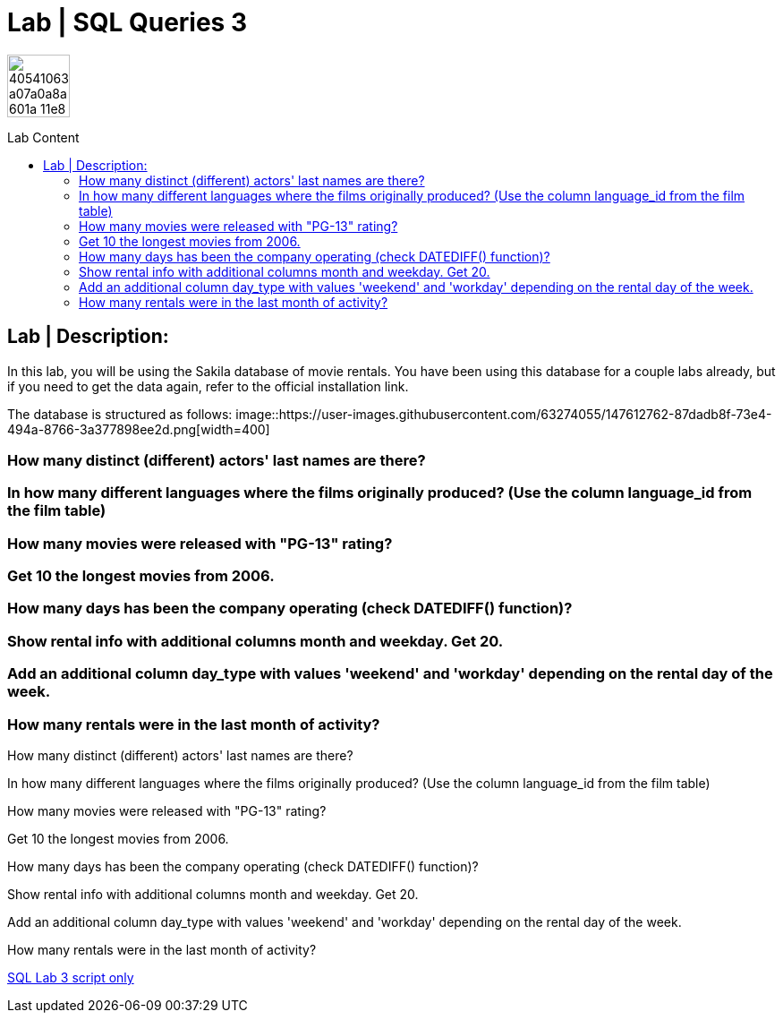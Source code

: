 = Lab | SQL Queries 3
:toc:
:toc-title: Lab Content
:toc-placement!:
ifdef::env-github[]
:imagesdir:
 https://gist.githubusercontent.com/path/to/gist/revision/dir/with/all/images
:tip-caption: :bulb:
:note-caption: :information_source:
:important-caption: :heavy_exclamation_mark:
:caution-caption: :fire:
:warning-caption: :warning:
endif::[]
ifndef::env-github[]
:imagesdir: ./
endif::[]


image::https://user-images.githubusercontent.com/23629340/40541063-a07a0a8a-601a-11e8-91b5-2f13e4e6b441.png[width=70]
                                                                         
                                                                         
```
```

toc::[]

== Lab | Description:
In this lab, you will be using the Sakila database of movie rentals. You have been using this database for a couple labs already, but if you need to get the data again, refer to the official installation link.

The database is structured as follows:
image::https://user-images.githubusercontent.com/63274055/147612762-87dadb8f-73e4-494a-8766-3a377898ee2d.png[width=400]



=== How many distinct (different) actors' last names are there?
=== In how many different languages where the films originally produced? (Use the column language_id from the film table)
=== How many movies were released with "PG-13" rating?
=== Get 10 the longest movies from 2006.
=== How many days has been the company operating (check DATEDIFF() function)?
=== Show rental info with additional columns month and weekday. Get 20.
=== Add an additional column day_type with values 'weekend' and 'workday' depending on the rental day of the week.
=== How many rentals were in the last month of activity?









How many distinct (different) actors' last names are there?



In how many different languages where the films originally produced? (Use the column language_id from the film table)


How many movies were released with "PG-13" rating?


Get 10 the longest movies from 2006.


How many days has been the company operating (check DATEDIFF() function)?


Show rental info with additional columns month and weekday. Get 20.


Add an additional column day_type with values 'weekend' and 'workday' depending on the rental day of the week.


How many rentals were in the last month of activity?


















https://github.com/stars/jecastrom/lists/sql-ironhack-labs[SQL Lab 3 script only]
